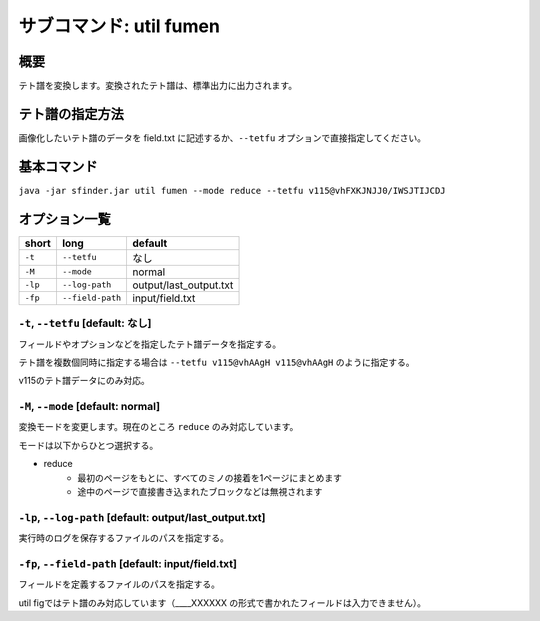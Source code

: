 ============================================================
サブコマンド: util fumen
============================================================

概要
============================================================

テト譜を変換します。変換されたテト譜は、標準出力に出力されます。


テト譜の指定方法
============================================================

画像化したいテト譜のデータを field.txt に記述するか、``--tetfu`` オプションで直接指定してください。


基本コマンド
============================================================

``java -jar sfinder.jar util fumen --mode reduce --tetfu v115@vhFXKJNJJ0/IWSJTIJCDJ``


オプション一覧
============================================================

======== ====================== ======================
short    long                   default
======== ====================== ======================
``-t``   ``--tetfu``            なし
``-M``   ``--mode``             normal
``-lp``  ``--log-path``         output/last_output.txt
``-fp``  ``--field-path``       input/field.txt
======== ====================== ======================


``-t``, ``--tetfu`` [default: なし]
^^^^^^^^^^^^^^^^^^^^^^^^^^^^^^^^^^^^^^^^^^^^^^^^^^^^^^^^^^^^^

フィールドやオプションなどを指定したテト譜データを指定する。

テト譜を複数個同時に指定する場合は ``--tetfu v115@vhAAgH v115@vhAAgH`` のように指定する。

v115のテト譜データにのみ対応。


``-M``, ``--mode`` [default: normal]
^^^^^^^^^^^^^^^^^^^^^^^^^^^^^^^^^^^^^^^^^^^^^^^^^^^^^^^^^^^^^

変換モードを変更します。現在のところ ``reduce`` のみ対応しています。

モードは以下からひとつ選択する。

* reduce
    - 最初のページをもとに、すべてのミノの接着を1ページにまとめます
    - 途中のページで直接書き込まれたブロックなどは無視されます


``-lp``, ``--log-path`` [default: output/last_output.txt]
^^^^^^^^^^^^^^^^^^^^^^^^^^^^^^^^^^^^^^^^^^^^^^^^^^^^^^^^^^^^^

実行時のログを保存するファイルのパスを指定する。


``-fp``, ``--field-path`` [default: input/field.txt]
^^^^^^^^^^^^^^^^^^^^^^^^^^^^^^^^^^^^^^^^^^^^^^^^^^^^^^^^^^^^^

フィールドを定義するファイルのパスを指定する。

util figではテト譜のみ対応しています（____XXXXXX の形式で書かれたフィールドは入力できません）。
